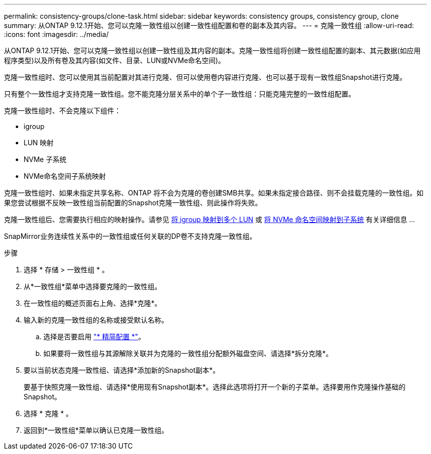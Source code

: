---
permalink: consistency-groups/clone-task.html 
sidebar: sidebar 
keywords: consistency groups, consistency group, clone 
summary: 从ONTAP 9.12.1开始、您可以克隆一致性组以创建一致性组配置和卷的副本及其内容。 
---
= 克隆一致性组
:allow-uri-read: 
:icons: font
:imagesdir: ../media/


[role="lead"]
从ONTAP 9.12.1开始、您可以克隆一致性组以创建一致性组及其内容的副本。克隆一致性组将创建一致性组配置的副本、其元数据(如应用程序类型)以及所有卷及其内容(如文件、目录、LUN或NVMe命名空间)。

克隆一致性组时、您可以使用其当前配置对其进行克隆、但可以使用卷内容进行克隆、也可以基于现有一致性组Snapshot进行克隆。

只有整个一致性组才支持克隆一致性组。您不能克隆分层关系中的单个子一致性组：只能克隆完整的一致性组配置。

克隆一致性组时、不会克隆以下组件：

* igroup
* LUN 映射
* NVMe 子系统
* NVMe命名空间子系统映射


克隆一致性组时、如果未指定共享名称、ONTAP 将不会为克隆的卷创建SMB共享。如果未指定接合路径、则不会挂载克隆的一致性组。如果您尝试根据不反映一致性组当前配置的Snapshot克隆一致性组、则此操作将失败。

克隆一致性组后、您需要执行相应的映射操作。请参见 xref:../task_san_map_igroups_to_multiple_luns.html[将 igroup 映射到多个 LUN] 或 xref:../san-admin/map-nvme-namespace-subsystem-task.html[将 NVMe 命名空间映射到子系统] 有关详细信息 ...

SnapMirror业务连续性关系中的一致性组或任何关联的DP卷不支持克隆一致性组。

.步骤
. 选择 * 存储 > 一致性组 * 。
. 从*一致性组*菜单中选择要克隆的一致性组。
. 在一致性组的概述页面右上角、选择*克隆*。
. 输入新的克隆一致性组的名称或接受默认名称。
+
.. 选择是否要启用 link:../concepts/thin-provisioning-concept.html["* 精简配置 *"^]。
.. 如果要将一致性组与其源解除关联并为克隆的一致性组分配额外磁盘空间、请选择*拆分克隆*。


. 要以当前状态克隆一致性组、请选择*添加新的Snapshot副本*。
+
要基于快照克隆一致性组、请选择*使用现有Snapshot副本*。选择此选项将打开一个新的子菜单。选择要用作克隆操作基础的Snapshot。

. 选择 * 克隆 * 。
. 返回到*一致性组*菜单以确认已克隆一致性组。

